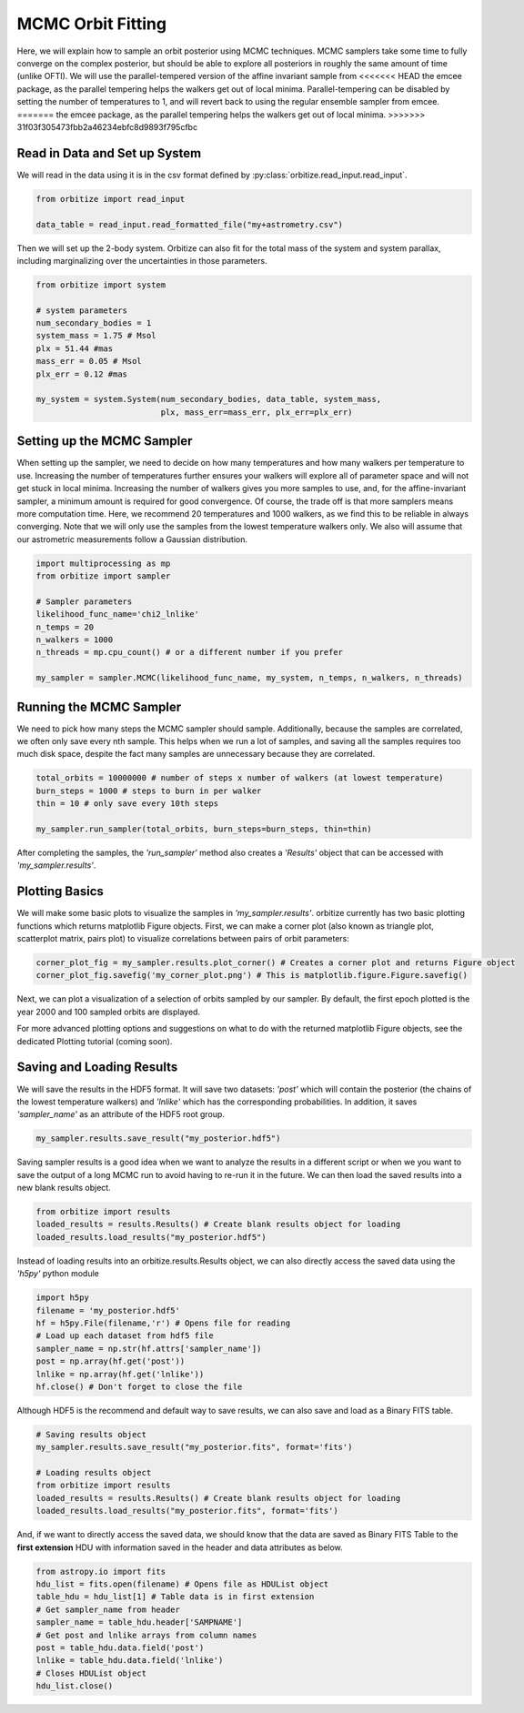 .. _mcmc-label:

MCMC Orbit Fitting
==================
Here, we will explain how to sample an orbit posterior using MCMC techniques. MCMC samplers take some time
to fully converge on the complex posterior, but should be able to explore all posteriors in roughly the same
amount of time (unlike OFTI). We will use the parallel-tempered version of the affine invariant sample from
<<<<<<< HEAD
the emcee package, as the parallel tempering helps the walkers get out of local minima. Parallel-tempering can
be disabled by setting the number of temperatures to 1, and will revert back to using the regular ensemble 
sampler from emcee. 
=======
the emcee package, as the parallel tempering helps the walkers get out of local minima.
>>>>>>> 31f03f305473fbb2a46234ebfc8d9893f795cfbc

Read in Data and Set up System
-------------------------------
We will read in the data using it is in the csv format defined by :py:class:`orbitize.read_input.read_input`.

.. code-block:: python

    from orbitize import read_input

    data_table = read_input.read_formatted_file("my+astrometry.csv")

Then we will set up the 2-body system. Orbitize can also fit for the total mass of the system and system parallax,
including marginalizing over the uncertainties in those parameters.

.. code-block:: python

    from orbitize import system

    # system parameters
    num_secondary_bodies = 1
    system_mass = 1.75 # Msol
    plx = 51.44 #mas
    mass_err = 0.05 # Msol
    plx_err = 0.12 #mas

    my_system = system.System(num_secondary_bodies, data_table, system_mass,
                              plx, mass_err=mass_err, plx_err=plx_err)


Setting up the MCMC Sampler
---------------------------
When setting up the sampler, we need to decide on how many temperatures and how many walkers per temperature
to use. Increasing the number of temperatures further ensures your walkers will explore all of parameter space
and will not get stuck in local minima. Increasing the number of walkers gives you more samples to use, and, for
the affine-invariant sampler, a minimum amount is required for good convergence. Of course, the trade off is that
more samplers means more computation time. Here, we recommend 20 temperatures and 1000 walkers, as we find this
to be reliable in always converging. Note that we will only use the samples from the lowest temperature walkers only.
We also will assume that our astrometric measurements follow a Gaussian distribution.

.. code-block:: python

    import multiprocessing as mp
    from orbitize import sampler

    # Sampler parameters
    likelihood_func_name='chi2_lnlike'
    n_temps = 20
    n_walkers = 1000
    n_threads = mp.cpu_count() # or a different number if you prefer

    my_sampler = sampler.MCMC(likelihood_func_name, my_system, n_temps, n_walkers, n_threads)


Running the MCMC Sampler
------------------------
We need to pick how many steps the MCMC sampler should sample. Additionally, because the samples are correlated,
we often only save every nth sample. This helps when we run a lot of samples, and saving all the samples requires
too much disk space, despite the fact many samples are unnecessary because they are correlated.

.. code-block:: python

    total_orbits = 10000000 # number of steps x number of walkers (at lowest temperature)
    burn_steps = 1000 # steps to burn in per walker
    thin = 10 # only save every 10th steps

    my_sampler.run_sampler(total_orbits, burn_steps=burn_steps, thin=thin)


After completing the samples, the `'run_sampler'` method also creates a `'Results'` object that can be accessed
with `'my_sampler.results'`.

Plotting Basics
---------------
We will make some basic plots to visualize the samples in `'my_sampler.results'`. orbitize currently has two basic
plotting functions which returns matplotlib Figure objects. First, we can make a corner plot (also known as
triangle plot, scatterplot matrix, pairs plot) to visualize correlations between pairs of orbit parameters:

.. code-block:: python

    corner_plot_fig = my_sampler.results.plot_corner() # Creates a corner plot and returns Figure object
    corner_plot_fig.savefig('my_corner_plot.png') # This is matplotlib.figure.Figure.savefig()


Next, we can plot a visualization of a selection of orbits sampled by our sampler. By default, the first epoch
plotted is the year 2000 and 100 sampled orbits are displayed.

.. code-block:: python
    orbit_plot_fig = my_sampler.results.plot_orbits(
                        object_to_plot = 1, # Plot orbits for the first (and only, in this case) companion
                        num_orbits_to_plot= 100 # Will plot 100 randomly selected orbits of this companion
                        )
    orbit_plot_fig.savefig('my_orbit_plot.png') # This is matplotlib.figure.Figure.savefig()


For more advanced plotting options and suggestions on what to do with the returned matplotlib Figure objects,
see the dedicated Plotting tutorial (coming soon).


Saving and Loading Results
--------------------------
We will save the results in the HDF5 format. It will save two datasets: `'post'` which will contain the posterior
(the chains of the lowest temperature walkers) and `'lnlike'` which has the corresponding probabilities. In addition,
it saves `'sampler_name'` as an attribute of the HDF5 root group.

.. code-block:: python

    my_sampler.results.save_result("my_posterior.hdf5")


Saving sampler results is a good idea when we want to analyze the results in a different script or when we you want to
save the output of a long MCMC run to avoid having to re-run it in the future. We can then load the saved results into
a new blank results object.

.. code-block:: python

    from orbitize import results
    loaded_results = results.Results() # Create blank results object for loading
    loaded_results.load_results("my_posterior.hdf5")


Instead of loading results into an orbitize.results.Results object, we can also directly access the saved data using
the `'h5py'` python module

.. code-block:: python

      import h5py
      filename = 'my_posterior.hdf5'
      hf = h5py.File(filename,'r') # Opens file for reading
      # Load up each dataset from hdf5 file
      sampler_name = np.str(hf.attrs['sampler_name'])
      post = np.array(hf.get('post'))
      lnlike = np.array(hf.get('lnlike'))
      hf.close() # Don't forget to close the file


Although HDF5 is the recommend and default way to save results, we can also save and load as a Binary FITS table.

.. code-block:: python

    # Saving results object
    my_sampler.results.save_result("my_posterior.fits", format='fits')

    # Loading results object
    from orbitize import results
    loaded_results = results.Results() # Create blank results object for loading
    loaded_results.load_results("my_posterior.fits", format='fits')


And, if we want to directly access the saved data, we should know that the data are saved as Binary FITS Table
to the **first extension** HDU with information saved in the header and data attributes as below.

.. code-block:: python

    from astropy.io import fits
    hdu_list = fits.open(filename) # Opens file as HDUList object
    table_hdu = hdu_list[1] # Table data is in first extension
    # Get sampler_name from header
    sampler_name = table_hdu.header['SAMPNAME']
    # Get post and lnlike arrays from column names
    post = table_hdu.data.field('post')
    lnlike = table_hdu.data.field('lnlike')
    # Closes HDUList object
    hdu_list.close()
